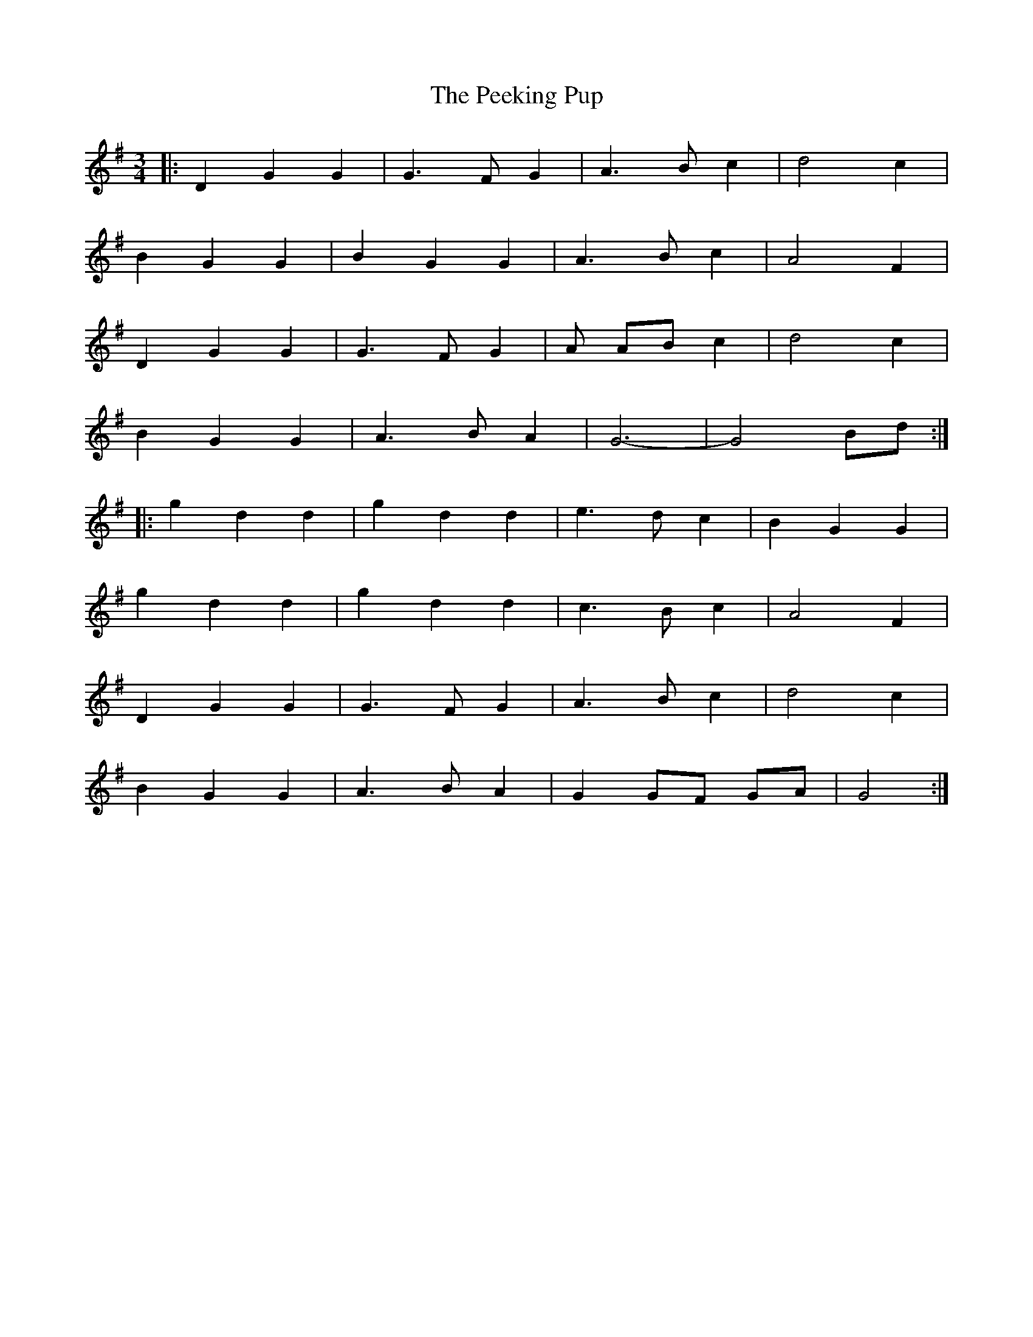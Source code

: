 X: 31996
T: Peeking Pup, The
R: waltz
M: 3/4
K: Gmajor
|:D2 G2 G2|G3F G2|A3B c2|d4c2|
B2 G2 G2|B2 G2 G2|A3B c2|A4F2|
D2 G2 G2|G3F G2|A AB c2|d4c2|
B2 G2 G2|A3B A2|G6-|G4 Bd:|
|:g2 d2 d2|g2 d2 d2|e3d c2|B2 G2 G2|
g2 d2 d2|g2 d2 d2|c3B c2|A4 F2|
D2 G2 G2|G3F G2|A3B c2|d4 c2|
B2 G2 G2|A3B A2|G2 GF GA|G4:|

